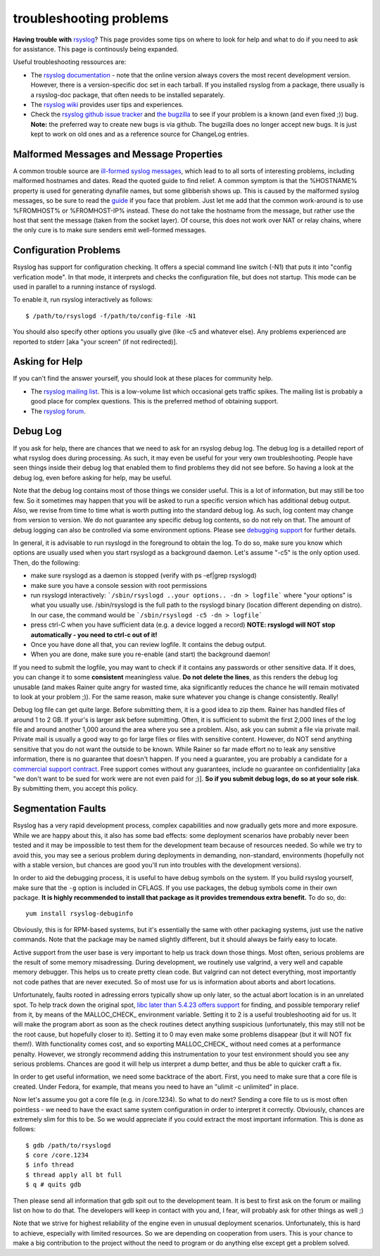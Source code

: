 troubleshooting problems
========================

**Having trouble with** `rsyslog <http://www.rsyslog.com>`_? This page
provides some tips on where to look for help and what to do if you need
to ask for assistance. This page is continously being expanded.

Useful troubleshooting ressources are:

-  The `rsyslog documentation <http://www.rsyslog.com/doc>`_ - note that
   the online version always covers the most recent development version.
   However, there is a version-specific doc set in each tarball. If you
   installed rsyslog from a package, there usually is a rsyslog-doc
   package, that often needs to be installed separately.

-  The `rsyslog wiki <http://wiki.rsyslog.com>`_ provides user tips and
   experiences.

-  Check the `rsyslog github issue tracker <https://github.com/rsyslog/rsyslog/issues>`_ and 
   `the bugzilla <http://bugzilla.adiscon.com>`_ to see if your
   problem is a known (and even fixed ;)) bug.
   **Note:** the preferred way to create new bugs is via github.
   The bugzilla does no longer accept new bugs. It is just kept
   to work on old ones and as a reference source for ChangeLog entries.

Malformed Messages and Message Properties
-----------------------------------------

A common trouble source are `ill-formed syslog
messages <syslog_parsing.html>`_, which lead to to all sorts of
interesting problems, including malformed hostnames and dates. Read the
quoted guide to find relief. A common symptom is that the %HOSTNAME%
property is used for generating dynafile names, but some glibberish
shows up. This is caused by the malformed syslog messages, so be sure to
read the `guide <syslog_parsing.html>`_ if you face that problem. Just
let me add that the common work-around is to use %FROMHOST% or
%FROMHOST-IP% instead. These do not take the hostname from the message,
but rather use the host that sent the message (taken from the socket
layer). Of course, this does not work over NAT or relay chains, where
the only cure is to make sure senders emit well-formed messages.

Configuration Problems
----------------------

Rsyslog has support for
configuration checking. It offers a special command line switch (-N1)
that puts it into "config verfication mode". In that mode, it interprets
and checks the configuration file, but does not startup. This mode can be
used in parallel to a running instance of rsyslogd.

To enable it, run rsyslog interactively as follows:

::

 $ /path/to/rsyslogd -f/path/to/config-file -N1

You should also specify other options you usually give (like -c5 and
whatever else). Any problems experienced are reported to stderr [aka
"your screen" (if not redirected)].

Asking for Help
---------------

If you can't find the answer yourself, you should look at these places
for community help.

-  The `rsyslog mailing
   list <http://lists.adiscon.net/mailman/listinfo/rsyslog>`_. This is a
   low-volume list which occasional gets traffic spikes. The mailing
   list is probably a good place for complex questions.
   This is the preferred method of obtaining support.
-  The `rsyslog forum <http://kb.monitorware.com/rsyslog-f40.html>`_.

Debug Log
---------

If you ask for help, there are chances that we need to ask for an
rsyslog debug log. The debug log is a detailled report of what rsyslog
does during processing. As such, it may even be useful for your very own
troubleshooting. People have seen things inside their debug log that
enabled them to find problems they did not see before. So having a look
at the debug log, even before asking for help, may be useful.

Note that the debug log contains most of those things we consider
useful. This is a lot of information, but may still be too few. So it
sometimes may happen that you will be asked to run a specific version
which has additional debug output. Also, we revise from time to time
what is worth putting into the standard debug log. As such, log content
may change from version to version. We do not guarantee any specific
debug log contents, so do not rely on that. The amount of debug logging
can also be controlled via some environment options. Please see
`debugging support <debug.html>`_ for further details.

In general, it is advisable to run rsyslogd in the foreground to obtain
the log. To do so, make sure you know which options are usually used
when you start rsyslogd as a background daemon. Let's assume "-c5" is
the only option used. Then, do the following:

-  make sure rsyslogd as a daemon is stopped (verify with ps -ef\|grep
   rsyslogd)
-  make sure you have a console session with root permissions
-  run rsyslogd interactively: ```/sbin/rsyslogd ..your options.. -dn >
   logfile```
   where "your options" is what you usually use. /sbin/rsyslogd is the
   full path to the rsyslogd binary (location different depending on
   distro). In our case, the command would be
   ```/sbin/rsyslogd -c5 -dn > logfile```
-  press ctrl-C when you have sufficient data (e.g. a device logged a
   record)
   **NOTE: rsyslogd will NOT stop automatically - you need to ctrl-c out
   of it!**
-  Once you have done all that, you can review logfile. It contains the
   debug output.
-  When you are done, make sure you re-enable (and start) the background
   daemon!

If you need to submit the logfile, you may want to check if it contains
any passwords or other sensitive data. If it does, you can change it to
some **consistent** meaningless value. **Do not delete the lines**, as
this renders the debug log unusable (and makes Rainer quite angry for
wasted time, aka significantly reduces the chance he will remain
motivated to look at your problem ;)). For the same reason, make sure
whatever you change is change consistently. Really!

Debug log file can get quite large. Before submitting them, it is a good
idea to zip them. Rainer has handled files of around 1 to 2 GB. If
your's is larger ask before submitting. Often, it is sufficient to
submit the first 2,000 lines of the log file and around another 1,000
around the area where you see a problem. Also, ask you can submit a file
via private mail. Private mail is usually a good way to go for large
files or files with sensitive content. However, do NOT send anything
sensitive that you do not want the outside to be known. While Rainer so
far made effort no to leak any sensitive information, there is no
guarantee that doesn't happen. If you need a guarantee, you are probably
a candidate for a `commercial support
contract <http://www.rsyslog.com/professional-services/>`_. Free support comes without any
guarantees, include no guarantee on confidentiality [aka "we don't want
to be sued for work were are not even paid for ;)]. **So if you submit
debug logs, do so at your sole risk**. By submitting them, you accept
this policy.

Segmentation Faults
-------------------

Rsyslog has a very rapid development process, complex capabilities and
now gradually gets more and more exposure. While we are happy about
this, it also has some bad effects: some deployment scenarios have
probably never been tested and it may be impossible to test them for the
development team because of resources needed. So while we try to avoid
this, you may see a serious problem during deployments in demanding,
non-standard, environments (hopefully not with a stable version, but
chances are good you'll run into troubles with the development
versions).

In order to aid the debugging process, it is useful to have debug symbols
on the system. If you build rsyslog yourself, make sure that the ``-g``
option is included in CFLAGS. If you use packages, the debug symbols come
in their own package. **It is highly recommended to install that package
as it provides tremendous extra benefit.** To do so, do:

::

  yum install rsyslog-debuginfo 

Obviously, this is for RPM-based systems, but it's essentially the same
with other packaging systems, just use the native commands. Note that
the package may be named slightly different, but it should always be
fairly easy to locate.

  
Active support from the user base is very important to help us track
down those things. Most often, serious problems are the result of some
memory misadressing. During development, we routinely use valgrind, a
very well and capable memory debugger. This helps us to create pretty
clean code. But valgrind can not detect everything, most importantly not
code pathes that are never executed. So of most use for us is
information about aborts and abort locations.

Unfortunately, faults rooted in adressing errors typically show up only
later, so the actual abort location is in an unrelated spot. To help
track down the original spot, `libc later than 5.4.23 offers
support <http://www.gnu.org/software/hello/manual/libc/Heap-Consistency-Checking.html>`_
for finding, and possible temporary relief from it, by means of the
MALLOC\_CHECK\_ environment variable. Setting it to 2 is a useful
troubleshooting aid for us. It will make the program abort as soon as
the check routines detect anything suspicious (unfortunately, this may
still not be the root cause, but hopefully closer to it). Setting it to
0 may even make some problems disappear (but it will NOT fix them!).
With functionality comes cost, and so exporting MALLOC\_CHECK\_ without
need comes at a performance penalty. However, we strongly recommend
adding this instrumentation to your test environment should you see any
serious problems. Chances are good it will help us interpret a dump
better, and thus be able to quicker craft a fix.

In order to get useful information, we need some backtrace of the abort.
First, you need to make sure that a core file is created. Under Fedora,
for example, that means you need to have an "ulimit -c unlimited" in
place.

Now let's assume you got a core file (e.g. in /core.1234). So what to do
next? Sending a core file to us is most often pointless - we need to
have the exact same system configuration in order to interpret it
correctly. Obviously, chances are extremely slim for this to be. So we
would appreciate if you could extract the most important information.
This is done as follows:

::

   $ gdb /path/to/rsyslogd
   $ core /core.1234
   $ info thread
   $ thread apply all bt full
   $ q # quits gdb

Then please send all information that gdb spit out to the development
team. It is best to first ask on the forum or mailing list on how to do
that. The developers will keep in contact with you and, I fear, will
probably ask for other things as well ;)

Note that we strive for highest reliability of the engine even in
unusual deployment scenarios. Unfortunately, this is hard to achieve,
especially with limited resources. So we are depending on cooperation
from users. This is your chance to make a big contribution to the
project without the need to program or do anything else except get a
problem solved.

